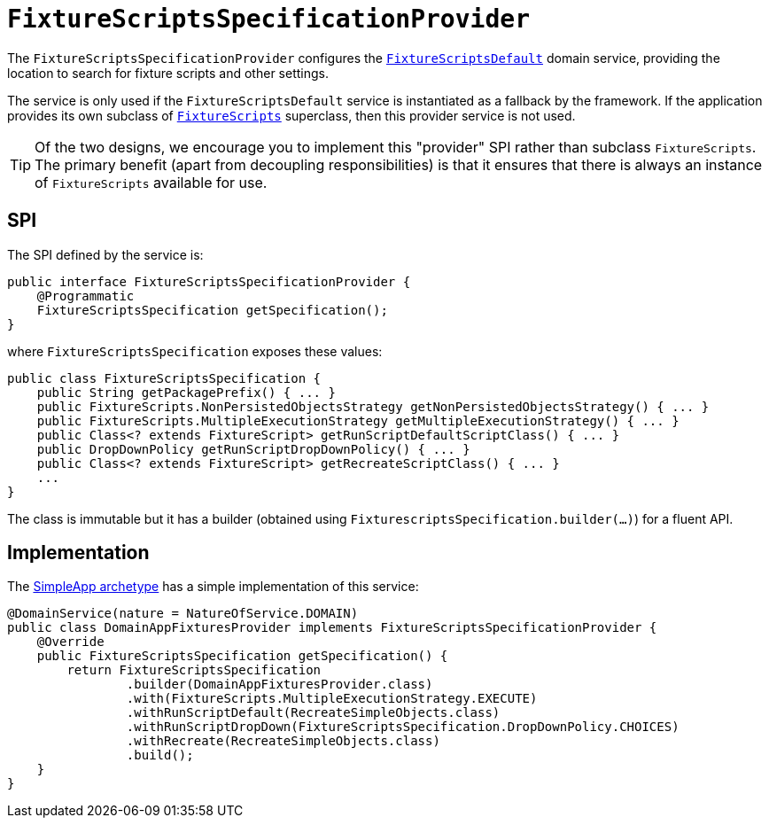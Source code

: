 [[_rgsvc-spi_manpage-FixtureScriptsSpecificationProvider]]
= `FixtureScriptsSpecificationProvider`
:Notice: Licensed to the Apache Software Foundation (ASF) under one or more contributor license agreements. See the NOTICE file distributed with this work for additional information regarding copyright ownership. The ASF licenses this file to you under the Apache License, Version 2.0 (the "License"); you may not use this file except in compliance with the License. You may obtain a copy of the License at. http://www.apache.org/licenses/LICENSE-2.0 . Unless required by applicable law or agreed to in writing, software distributed under the License is distributed on an "AS IS" BASIS, WITHOUT WARRANTIES OR  CONDITIONS OF ANY KIND, either express or implied. See the License for the specific language governing permissions and limitations under the License.
:_basedir: ../
:_imagesdir: images/



The `FixtureScriptsSpecificationProvider` configures the
xref:rgsvc.adoc#_rgsvc-api_manpage-FixtureScriptsDefault[`FixtureScriptsDefault`] domain service, providing the
location to search for fixture scripts and other settings.

The service is only used if the `FixtureScriptsDefault` service is instantiated as a fallback by the framework.  If
the application provides its own subclass of xref:rg.adoc#_rg_classes_super_manpage-FixtureScripts[`FixtureScripts`]
superclass, then this provider service is not used.

[TIP]
====
Of the two designs, we encourage you to implement this "provider" SPI rather than subclass `FixtureScripts`.  The
primary benefit (apart from decoupling responsibilities) is that it ensures that there is always an instance of
`FixtureScripts` available for use.
====



== SPI

The SPI defined by the service is:

[source,java]
----
public interface FixtureScriptsSpecificationProvider {
    @Programmatic
    FixtureScriptsSpecification getSpecification();
}
----

where `FixtureScriptsSpecification` exposes these values:

[source,java]
----
public class FixtureScriptsSpecification {
    public String getPackagePrefix() { ... }
    public FixtureScripts.NonPersistedObjectsStrategy getNonPersistedObjectsStrategy() { ... }
    public FixtureScripts.MultipleExecutionStrategy getMultipleExecutionStrategy() { ... }
    public Class<? extends FixtureScript> getRunScriptDefaultScriptClass() { ... }
    public DropDownPolicy getRunScriptDropDownPolicy() { ... }
    public Class<? extends FixtureScript> getRecreateScriptClass() { ... }
    ...
}
----

The class is immutable but it has a builder (obtained using `FixturescriptsSpecification.builder(...)`) for a fluent API.



== Implementation

The xref:ug.adoc#_ug_getting-started_simpleapp-archetype[SimpleApp archetype] has a simple implementation of this service:

[source,java]
----
@DomainService(nature = NatureOfService.DOMAIN)
public class DomainAppFixturesProvider implements FixtureScriptsSpecificationProvider {
    @Override
    public FixtureScriptsSpecification getSpecification() {
        return FixtureScriptsSpecification
                .builder(DomainAppFixturesProvider.class)
                .with(FixtureScripts.MultipleExecutionStrategy.EXECUTE)
                .withRunScriptDefault(RecreateSimpleObjects.class)
                .withRunScriptDropDown(FixtureScriptsSpecification.DropDownPolicy.CHOICES)
                .withRecreate(RecreateSimpleObjects.class)
                .build();
    }
}
----
